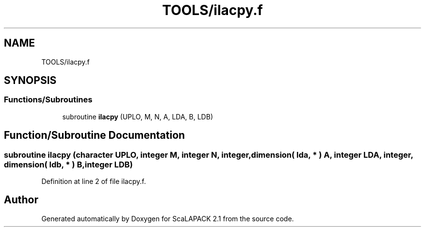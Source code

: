 .TH "TOOLS/ilacpy.f" 3 "Sat Nov 16 2019" "Version 2.1" "ScaLAPACK 2.1" \" -*- nroff -*-
.ad l
.nh
.SH NAME
TOOLS/ilacpy.f
.SH SYNOPSIS
.br
.PP
.SS "Functions/Subroutines"

.in +1c
.ti -1c
.RI "subroutine \fBilacpy\fP (UPLO, M, N, A, LDA, B, LDB)"
.br
.in -1c
.SH "Function/Subroutine Documentation"
.PP 
.SS "subroutine ilacpy (character UPLO, integer M, integer N, integer, dimension( lda, * ) A, integer LDA, integer, dimension( ldb, * ) B, integer LDB)"

.PP
Definition at line 2 of file ilacpy\&.f\&.
.SH "Author"
.PP 
Generated automatically by Doxygen for ScaLAPACK 2\&.1 from the source code\&.
